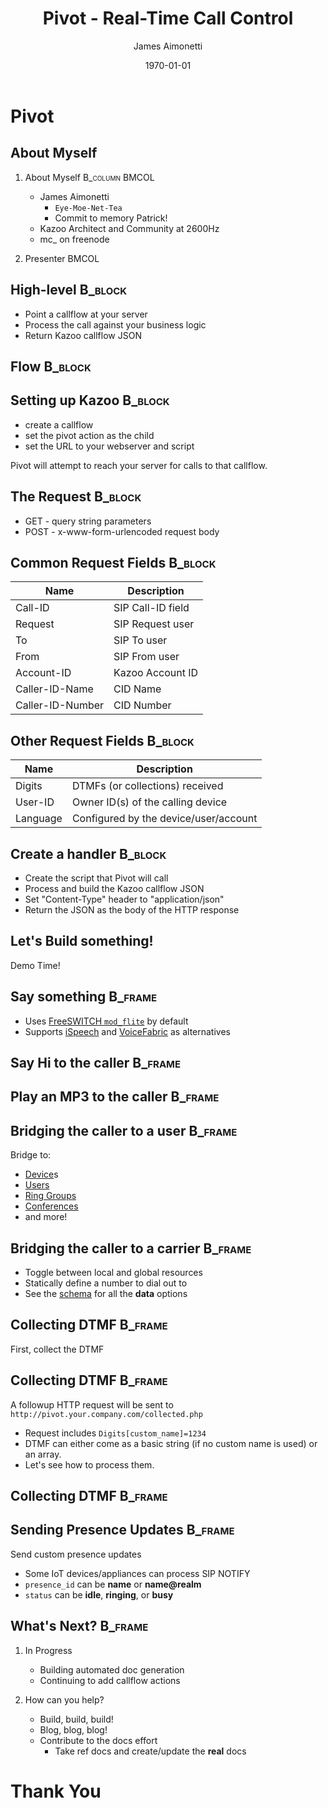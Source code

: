#+OPTIONS: ':nil *:t -:t ::t <:t H:2 \n:nil ^:t arch:headline
#+OPTIONS: author:t c:nil creator:nil d:(not "LOGBOOK") date:nil e:t
#+OPTIONS: email:nil f:t inline:t num:t p:nil pri:nil prop:nil stat:t
#+OPTIONS: tags:t tasks:t tex:t timestamp:f title:nil toc:nil todo:t |:t
#+TITLE: Pivot - Real-Time Call Control
#+DATE: \today
#+AUTHOR: James Aimonetti
#+EMAIL: james@2600hz.com
#+LANGUAGE: en
#+SELECT_TAGS: export
#+EXCLUDE_TAGS: noexport
#+CREATOR: Emacs 25.1.50.3 (Org mode 8.3.4)
#+STARTUP: beamer
#+LaTeX_CLASS: beamer
#+LaTeX_CLASS_OPTIONS: [presentation,14pt]
#+BEAMER_FRAME_LEVEL: 2
#+LATEX_HEADER: \renewcommand{\familydefault}{helvetica}
#+LATEX_HEADER: \usebackgroundtemplate%
#+LATEX_HEADER:{%
#+LATEX_HEADER:    \includegraphics[width=\paperwidth,height=\paperheight]{./images/default_slide.png}%
#+LATEX_HEADER:}
#+LATEX_HEADER: \definecolor{dkgreen}{rgb}{0,.6,0}
#+LATEX_HEADER: \definecolor{dkblue}{rgb}{0,0,.6}
#+LATEX_HEADER: \definecolor{dkyellow}{cmyk}{0,0,.8,.3}
#+LATEX_HEADER:
#+LATEX_HEADER: \lstset{
#+LATEX_HEADER:   language        = php,
#+LATEX_HEADER:   basicstyle      = \scriptsize\ttfamily,
#+LATEX_HEADER:   keywordstyle    = \color{dkblue},
#+LATEX_HEADER:   stringstyle     = \color{red},
#+LATEX_HEADER:   identifierstyle = \color{dkgreen},
#+LATEX_HEADER:   showstringspaces=false,
#+LATEX_HEADER:   commentstyle    = \color{gray},
#+LATEX_HEADER:   emph            =[1]{php},
#+LATEX_HEADER:   emphstyle       =[1]\color{black},
#+LATEX_HEADER:   emph            =[2]{if,and,or,else},
#+LATEX_HEADER:   emphstyle       =[2]\color{dkyellow}
#+LATEX_HEADER: }

* Pivot
#+BEGIN_LaTeX
{
\usebackgroundtemplate{\includegraphics[width=\paperwidth,height=\paperheight]{./images/first_slide.png}}%
\begin{frame}
\begin{flushright}
\alert{PIVOT - REAL-TIME CALL CONTROL} \par
\par
Presented by: James Aimonetti
\end{flushright}
\end{frame}
}
#+END_LaTeX
** About Myself
*** About Myself                                           :B_column:BMCOL:
    :PROPERTIES:
    :BEAMER_col: 0.5
    :BEAMER_env: column
    :END:
- James Aimonetti
  - ~Eye-Moe-Net-Tea~
  - Commit to memory Patrick!
- Kazoo Architect and Community at 2600Hz
- mc_ on freenode
*** Presenter                                                       :BMCOL:
    :PROPERTIES:
    :BEAMER_col: 0.45
    :END:
#+BEGIN_CENTER
[[./images/presenter_h280.jpg]]
#+END_CENTER
** High-level                                                       :B_block:
:PROPERTIES:
:BEAMER_env: block
:END:
- Point a callflow at your server
- Process the call against your business logic
- Return Kazoo callflow JSON
** Flow                                                             :B_block:
:PROPERTIES:
:BEAMER_env: block
:END:
[[./images/pivot_flow.png]]
** Setting up Kazoo                                                 :B_block:
:PROPERTIES:
:BEAMER_env: block
:END:
- create a callflow
- set the pivot action as the child
- set the URL to your webserver and script

Pivot will attempt to reach your server for calls to that callflow.
** The Request                                                      :B_block:
:PROPERTIES:
:BEAMER_env: block
:END:
- GET - query string parameters
- POST - x-www-form-urlencoded request body
** Common Request Fields                                            :B_block:
:PROPERTIES:
:BEAMER_env: block
:END:
| Name             | Description       |
|------------------+-------------------|
| Call-ID          | SIP Call-ID field |
| Request          | SIP Request user  |
| To               | SIP To user       |
| From             | SIP From user     |
| Account-ID       | Kazoo Account ID  |
| Caller-ID-Name   | CID Name          |
| Caller-ID-Number | CID Number        |                   |                   |
** Other Request Fields                                             :B_block:
:PROPERTIES:
:BEAMER_env: block
:END:
| Name     | Description                           |
|----------+---------------------------------------|
| Digits   | DTMFs (or collections) received       |
| User-ID  | Owner ID(s) of the calling device     |
| Language | Configured by the device/user/account |

** Create a handler                                                 :B_block:
:PROPERTIES:
:BEAMER_env: block
:END:
- Create the script that Pivot will call
- Process and build the Kazoo callflow JSON
- Set "Content-Type" header to "application/json"
- Return the JSON as the body of the HTTP response
** Let's Build something!
#+BEGIN_CENTER
Demo Time!
#+END_CENTER
** Say something                                                   :B_frame:
:PROPERTIES:
:BEAMER_env: frame
:BEAMER_opt: fragile
:END:
- Uses [[https://freeswitch.org/confluence/display/FREESWITCH/mod_flite][FreeSWITCH =mod_flite=]] by default
- Supports [[http://www.ispeech.org/text.to.speech][iSpeech]] and [[https://voicefabric.ru/][VoiceFabric]] as alternatives
#+BEGIN_LaTeX
\begin{lstlisting}[language=php]
<?php header("content-type:application/json"); ?>
{"module":"tts"
 ,"data":{"text":"Hello caller"}
}
\end{lstlisting}
#+END_LaTeX
** Say Hi to the caller                                            :B_frame:
:PROPERTIES:
:BEAMER_env: frame
:BEAMER_opt: fragile
:END:
#+BEGIN_LaTeX
\begin{lstlisting}[language=php]
<?php header("content-type:application/json");

$caller_id_name = $_REQUEST['Caller-ID-Name'];

if ( ! empty($caller_id_name)
     && is_string($caller_id_name)
) {
    $parts = explode(" ", $caller_id_name);
    $name = $parts[0];
} else {
    $caller_id_number = $_REQUEST['Caller-ID-Number'];
    $user = db_user_lookup($caller_id_number);
    $name = user_first_name($user);
}
?>
{"module":"tts"
 ,"data":{"text":"Hi <?= $name ?>"}
}
\end{lstlisting}
#+END_LaTeX
** Play an MP3 to the caller                                       :B_frame:
:PROPERTIES:
:BEAMER_env: frame
:BEAMER_opt: fragile
:END:
#+BEGIN_LaTeX
\begin{lstlisting}[language=php]
<?php header("content-type:application/json"); ?>
{"module":"play"
 ,"data":{"id":"http://your.server.com/path/to/file.mp3"}
}
\end{lstlisting}
#+END_LaTeX
** Bridging the caller to a user                                    :B_frame:
:PROPERTIES:
:BEAMER_env: frame
:BEAMER_opt: fragile
:END:
Bridge to:
- [[https://github.com/2600hz/kazoo/blob/master/applications/crossbar/priv/couchdb/schemas/callflows.device.json][Device]]s
- [[https://github.com/2600hz/kazoo/blob/master/applications/crossbar/priv/couchdb/schemas/callflows.user.json][Users]]
- [[https://github.com/2600hz/kazoo/blob/master/applications/crossbar/priv/couchdb/schemas/callflows.ring_group.json][Ring Groups]]
- [[https://github.com/2600hz/kazoo/blob/master/applications/crossbar/priv/couchdb/schemas/callflows.conference.json][Conferences]]
- and more!
#+BEGIN_LaTeX
\begin{lstlisting}[language=php]
<?php header("content-type:application/json"); ?>
{"module":"user"
 ,"data":{"id":"user_doc_id"}
}
\end{lstlisting}
#+END_LaTeX
** Bridging the caller to a carrier                                 :B_frame:
:PROPERTIES:
:BEAMER_env: frame
:BEAMER_opt: fragile
:END:
- Toggle between local and global resources
- Statically define a number to dial out to
- See the [[https://github.com/2600hz/kazoo/blob/master/applications/crossbar/priv/couchdb/schemas/callflows.resources.json][schema]] for all the *data* options
#+BEGIN_LaTeX
\begin{lstlisting}[language=php]
<?php header("content-type:application/json"); ?>
{"module":"resource"
 ,"data":{
   "use_local_resources":"false"
 }
}
\end{lstlisting}
#+END_LaTeX
** Collecting DTMF                                                  :B_frame:
:PROPERTIES:
:BEAMER_env: frame
:BEAMER_opt: fragile
:END:
First, collect the DTMF
#+BEGIN_LaTeX
\begin{lstlisting}[language=php]
<?php header('content-type:application/json'); ?>

{"module":"tts"
 ,"data":{"text":"Please enter up to four digits."}
 ,"children":{
   "_":{
     "module":"collect_dtmf"
     ,"data":{"max_digits":4, "collection_name":"custom_name"}
     ,"children":{
       "_":{
           "module":"pivot"
           ,"data":{"voice_url":"http://you.com/collected.php"}
           ,"children":{}
       }
     }
   }
 }
}
\end{lstlisting}
#+END_LaTeX
** Collecting DTMF                                                 :B_frame:
:PROPERTIES:
:BEAMER_env: frame
:END:
A followup HTTP request will be sent to =http://pivot.your.company.com/collected.php=
- Request includes =Digits[custom_name]=1234=
- DTMF can either come as a basic string (if no custom name is used) or an array.
- Let's see how to process them.
** Collecting DTMF                                                 :B_frame:
:PROPERTIES:
:BEAMER_env: frame
:BEAMER_opt: fragile
:END:
#+BEGIN_LaTeX
\begin{lstlisting}[language=php]
<?php header('content-type:application/json');

$dtmf = $_REQUEST['Digits'];

if ( empty($dtmf) ) { ?>
{"module":"tts"
 ,"data":{"text":"We didn't get that"}
 ,"children":{}
}
<?php } else if ( is_string($dtmf) ) { ?>
{"module":"tts"
 ,"data":{"text":"You typed <?= $dtmf ?>"}
 ,"children":{}
}
<?php } else { ?>
{"module":"tts"
 ,"data":{"text":"You typed <?= $dtmf['custom_name'] ?>"}
 ,"children":{}
}
<?php } ?>
\end{lstlisting}
#+END_LaTeX
** Sending Presence Updates                                         :B_frame:
:PROPERTIES:
:BEAMER_env: frame
:BEAMER_opt: fragile
:END:
Send custom presence updates
- Some IoT devices/appliances can process SIP NOTIFY
- =presence_id= can be *name* or *name@realm*
- =status= can be *idle*, *ringing*, or *busy*
#+BEGIN_LaTeX
\begin{lstlisting}[language=php]
<?php header("content-type:application/json"); ?>
{"module":"manual_presence"
 ,"data":{
   "presence_id":"foobar"
   ,"status":"ringing"
 }
}
\end{lstlisting}
#+END_LaTeX
** What's Next?                                                     :B_frame:
:PROPERTIES:
:BEAMER_env: frame
:END:
*** In Progress
- Building automated doc generation
- Continuing to add callflow actions
*** How can you help?
- Build, build, build!
- Blog, blog, blog!
- Contribute to the docs effort
  - Take ref docs and create/update the *real* docs
* Thank You
#+BEGIN_LaTeX
{
\usebackgroundtemplate{\includegraphics[width=\paperwidth,height=\paperheight]{./images/last_slide.png}}%
\begin{frame}
\begin{center}
\alert{THANK YOU!}
\end{center}
\end{frame}
}
#+END_LaTeX
